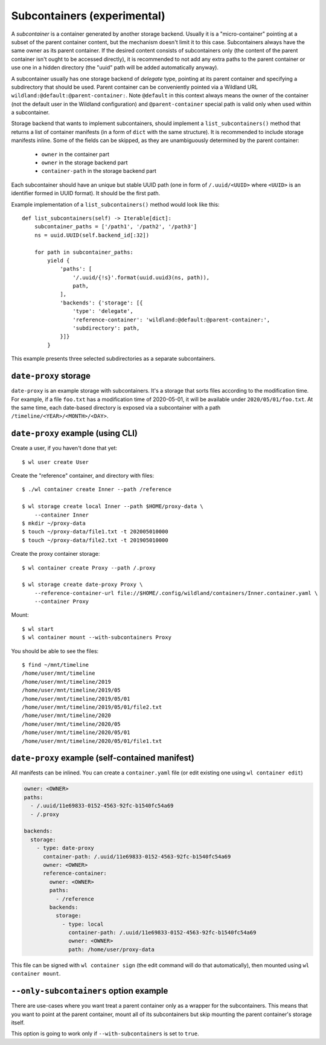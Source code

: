 .. _subcontainers:

Subcontainers (experimental)
============================

A *subcontainer* is a container generated by another storage backend. Usually
it is a "micro-container" pointing at a subset of the parent container content,
but the mechanism doesn't limit it to this case. Subcontainers always have the
same owner as its parent container. If the desired content consists of
subcontainers only (the content of the parent container isn't ought to be
accessed directly), it is recommended to not add any extra paths to the parent
container or use one in a hidden directory (the "uuid" path will be added
automatically anyway).

A subcontainer usually has one storage backend of *delegate* type, pointing at
its parent container and specifying a subdirectory that should be used. Parent
container can be conveniently pointed via a Wildland URL
``wildland:@default:@parent-container:``. Note ``@default`` in this context
always means the owner of the container (not the default user in the Wildland
configuration) and ``@parent-container`` special path is valid only when used
within a subcontainer.

Storage backend that wants to implement subcontainers, should implement a
``list_subcontainers()`` method that returns a list of container manifests (in
a form of ``dict`` with the same structure). It is recommended to include
storage manifests inline. Some of the fields can be skipped, as they are
unambiguously determined by the parent container:

 - ``owner`` in the container part
 - ``owner`` in the storage backend part
 - ``container-path`` in the storage backend part

Each subcontainer should have an unique but stable UUID path (one in form of
``/.uuid/<UUID>`` where ``<UUID>`` is an identifier formed in UUID format). It
should be the first path.

Example implementation of a ``list_subcontainers()`` method would look like this::

    def list_subcontainers(self) -> Iterable[dict]:
        subcontainer_paths = ['/path1', '/path2', '/path3']
        ns = uuid.UUID(self.backend_id[:32])

        for path in subcontainer_paths:
            yield {
                'paths': [
                    '/.uuid/{!s}'.format(uuid.uuid3(ns, path)),
                    path,
                ],
                'backends': {'storage': [{
                    'type': 'delegate',
                    'reference-container': 'wildland:@default:@parent-container:',
                    'subdirectory': path,
                }]}
            }

This example presents three selected subdirectories as a separate subcontainers.


``date-proxy`` storage
----------------------

``date-proxy`` is an example storage with subcontainers. It's a storage that sorts files
according to the modification time. For example, if a file ``foo.txt`` has a
modification time of 2020-05-01, it will be available under
``2020/05/01/foo.txt``. At the same time, each date-based directory is exposed
via a subcontainer with a path ``/timeline/<YEAR>/<MONTH>/<DAY>``.

``date-proxy`` example (using CLI)
----------------------------------

Create a user, if you haven't done that yet::

   $ wl user create User


Create the "reference" container, and directory with files::

   $ ./wl container create Inner --path /reference

   $ wl storage create local Inner --path $HOME/proxy-data \
       --container Inner
   $ mkdir ~/proxy-data
   $ touch ~/proxy-data/file1.txt -t 202005010000
   $ touch ~/proxy-data/file2.txt -t 201905010000

Create the proxy container storage::

   $ wl container create Proxy --path /.proxy

   $ wl storage create date-proxy Proxy \
       --reference-container-url file://$HOME/.config/wildland/containers/Inner.container.yaml \
       --container Proxy

Mount::

   $ wl start
   $ wl container mount --with-subcontainers Proxy

You should be able to see the files::

   $ find ~/mnt/timeline
   /home/user/mnt/timeline
   /home/user/mnt/timeline/2019
   /home/user/mnt/timeline/2019/05
   /home/user/mnt/timeline/2019/05/01
   /home/user/mnt/timeline/2019/05/01/file2.txt
   /home/user/mnt/timeline/2020
   /home/user/mnt/timeline/2020/05
   /home/user/mnt/timeline/2020/05/01
   /home/user/mnt/timeline/2020/05/01/file1.txt

``date-proxy`` example (self-contained manifest)
------------------------------------------------

All manifests can be inlined. You can create a ``container.yaml``
file (or edit existing one using ``wl container edit``)

.. code-block:: yaml

   owner: <OWNER>
   paths:
     - /.uuid/11e69833-0152-4563-92fc-b1540fc54a69
     - /.proxy

   backends:
     storage:
       - type: date-proxy
         container-path: /.uuid/11e69833-0152-4563-92fc-b1540fc54a69
         owner: <OWNER>
         reference-container:
           owner: <OWNER>
           paths:
             - /reference
           backends:
             storage:
               - type: local
                 container-path: /.uuid/11e69833-0152-4563-92fc-b1540fc54a69
                 owner: <OWNER>
                 path: /home/user/proxy-data

This file can be signed with ``wl container sign`` (the edit command will do
that automatically), then mounted using ``wl container mount``.

``--only-subcontainers`` option example
---------------------------------------

There are use-cases where you want treat a parent container only as a wrapper for the subcontainers.
This means that you want to point at the parent container, mount all of its subcontainers but skip
mounting the parent container's storage itself.

This option is going to work only if ``--with-subcontainers`` is set to ``true``.

